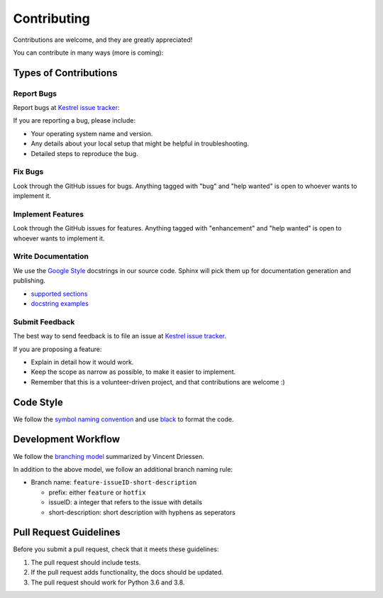 ============
Contributing
============

Contributions are welcome, and they are greatly appreciated!

You can contribute in many ways (more is coming):

Types of Contributions
----------------------

Report Bugs
~~~~~~~~~~~

Report bugs at `Kestrel issue tracker`_:

If you are reporting a bug, please include:

- Your operating system name and version.
- Any details about your local setup that might be helpful in troubleshooting.
- Detailed steps to reproduce the bug.

Fix Bugs
~~~~~~~~

Look through the GitHub issues for bugs. Anything tagged with "bug" and "help
wanted" is open to whoever wants to implement it.

Implement Features
~~~~~~~~~~~~~~~~~~

Look through the GitHub issues for features. Anything tagged with "enhancement"
and "help wanted" is open to whoever wants to implement it.

Write Documentation
~~~~~~~~~~~~~~~~~~~

We use the `Google Style`_ docstrings in our source code. Sphinx will pick them
up for documentation generation and publishing.

- `supported sections`_
- `docstring examples`_

Submit Feedback
~~~~~~~~~~~~~~~

The best way to send feedback is to file an issue at `Kestrel issue tracker`_.

If you are proposing a feature:

- Explain in detail how it would work.
- Keep the scope as narrow as possible, to make it easier to implement.
- Remember that this is a volunteer-driven project, and that contributions
  are welcome :)

Code Style
----------

We follow the `symbol naming convention`_ and use `black`_ to format the code.

Development Workflow
--------------------

We follow the `branching model`_ summarized by Vincent Driessen.

In addition to the above model, we follow an additional branch naming rule:

- Branch name: ``feature-issueID-short-description``

  - prefix: either ``feature`` or ``hotfix``
  - issueID: a integer that refers to the issue with details
  - short-description: short description with hyphens as seperators

Pull Request Guidelines
-----------------------

Before you submit a pull request, check that it meets these guidelines:

1. The pull request should include tests.
2. If the pull request adds functionality, the docs should be updated.
3. The pull request should work for Python 3.6 and 3.8.

.. _Kestrel issue tracker: http://github.com/IBM/kestrel-lang/issues
.. _Symbol Naming Convention: https://google.github.io/styleguide/pyguide.html#3164-guidelines-derived-from-guidos-recommendations
.. _black: https://github.com/psf/black
.. _branching model: https://nvie.com/posts/a-successful-git-branching-model
.. _Google Style: https://google.github.io/styleguide/pyguide.html#38-comments-and-docstrings
.. _supported sections: https://www.sphinx-doc.org/en/master/usage/extensions/napoleon.html#docstring-sections
.. _docstring examples: https://www.sphinx-doc.org/en/master/usage/extensions/example_google.html

